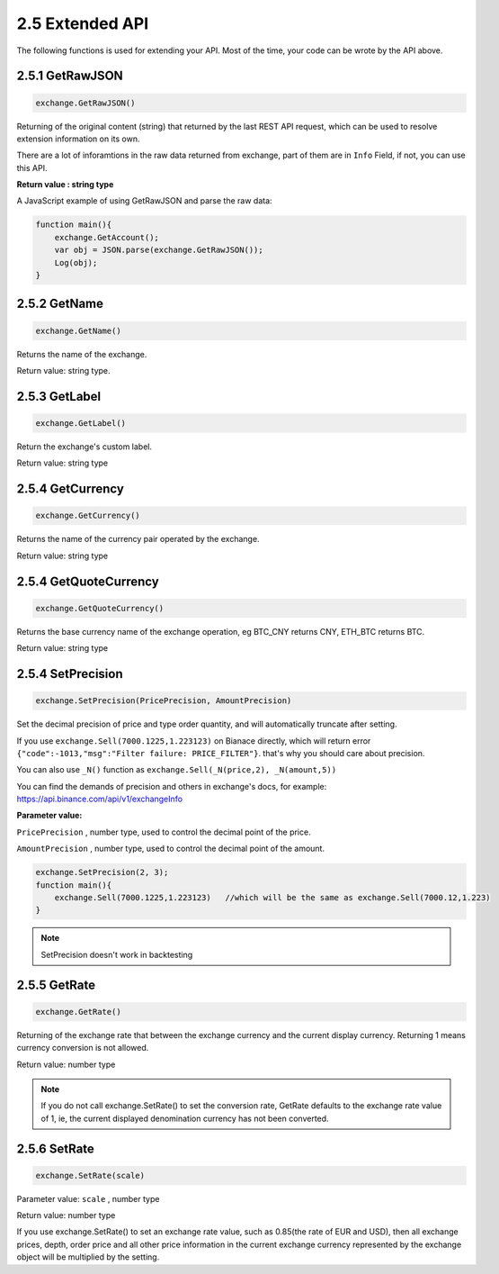 2.5 Extended API
=======================

The following functions is used for extending your API.
Most of the time, your code can be wrote by the API above. 

2.5.1 GetRawJSON
>>>>>>>>>>>>>>>>>>

.. code-block:: JavaScript

    exchange.GetRawJSON()

Returning of the original content (string) that returned by the last REST API request, which can be used to resolve extension information on its own.

There are a lot of inforamtions in the raw data returned from exchange, part of them are in ``Info`` Field, if not, you can use this API.

**Return value : string type**

A JavaScript example of using GetRawJSON and parse the raw data:

.. code-block:: JavaScript

    function main(){
        exchange.GetAccount(); 
        var obj = JSON.parse(exchange.GetRawJSON());
        Log(obj);
    }

2.5.2 GetName
>>>>>>>>>>>>>>>>>>

.. code-block:: JavaScript

    exchange.GetName()

Returns the name of the exchange.

Return value: string type.

2.5.3 GetLabel
>>>>>>>>>>>>>>>>>>

.. code-block:: JavaScript

    exchange.GetLabel()

Return the exchange's custom label.

Return value: string type

2.5.4 GetCurrency
>>>>>>>>>>>>>>>>>>

.. code-block:: JavaScript

    exchange.GetCurrency()

Returns the name of the currency pair operated by the exchange.

Return value: string type

2.5.4 GetQuoteCurrency
>>>>>>>>>>>>>>>>>>

.. code-block:: JavaScript

    exchange.GetQuoteCurrency()

Returns the base currency name of the exchange operation, eg BTC_CNY returns CNY, ETH_BTC returns BTC.

Return value: string type

2.5.4 SetPrecision
>>>>>>>>>>>>>>>>>>

.. code-block:: JavaScript

    exchange.SetPrecision(PricePrecision, AmountPrecision)

Set the decimal precision of price and type order quantity, and will automatically truncate after setting.

If you use ``exchange.Sell(7000.1225,1.223123)`` on Bianace directly, which will return error ``{"code":-1013,"msg":"Filter failure: PRICE_FILTER"}``.
that's why you should care about precision.

You can also use ``_N()`` function as  ``exchange.Sell(_N(price,2), _N(amount,5))``

You can find the demands of precision and others in exchange's docs, for example: https://api.binance.com/api/v1/exchangeInfo

**Parameter value:**

``PricePrecision`` , number type, used to control the decimal point of the price.

``AmountPrecision`` , number type, used to control the decimal point of the amount.

.. code-block:: JavaScript

    exchange.SetPrecision(2, 3);
    function main(){
        exchange.Sell(7000.1225,1.223123)   //which will be the same as exchange.Sell(7000.12,1.223)
    }

.. note::

    SetPrecision doesn't work in backtesting


2.5.5 GetRate
>>>>>>>>>>>>>>>>>>

.. code-block:: JavaScript

    exchange.GetRate()

Returning of the exchange rate that between the exchange currency and the current display currency. Returning 1 means currency conversion is not allowed.

Return value: number type

.. note::

    If you do not call exchange.SetRate() to set the conversion rate, GetRate defaults to the exchange rate value of 1, ie, the current displayed denomination currency has not been converted. 


2.5.6 SetRate
>>>>>>>>>>>>>>>>>>

.. code-block:: JavaScript

    exchange.SetRate(scale)

Parameter value: ``scale`` , number type

Return value: number type

If you use exchange.SetRate() to set an exchange rate value, such as 0.85(the rate of EUR and USD), 
then all exchange prices, depth, order price and all other price information in the current exchange currency represented by the exchange object will be multiplied by the setting.







